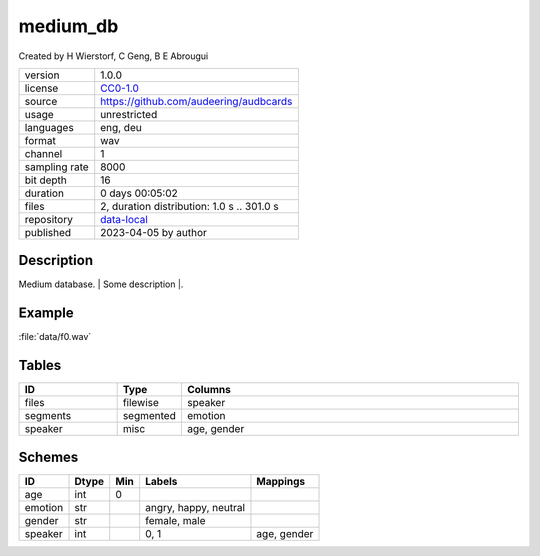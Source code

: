 .. _datasets-medium_db:

medium_db
---------

Created by H Wierstorf, C Geng, B E Abrougui

============= ======================
version       1.0.0
license       `CC0-1.0 <https://creativecommons.org/publicdomain/zero/1.0/>`__
source        https://github.com/audeering/audbcards
usage         unrestricted
languages     eng, deu
format        wav
channel       1
sampling rate 8000
bit depth     16
duration      0 days 00:05:02
files         2, duration distribution: 1.0 s .. 301.0 s
repository    `data-local <.../data-local/medium_db>`__
published     2023-04-05 by author
============= ======================

Description
^^^^^^^^^^^

Medium database. \| Some description \|.

Example
^^^^^^^

:file:`data/f0.wav`

.. image:: ./medium_db/medium_db-1.0.0-player.png

.. raw:: html

    <p><audio controls src="./medium_db/data/f0.wav"></audio></p>

Tables
^^^^^^

.. csv-table::
    :header-rows: 1
    :widths: 20, 10, 70

    "ID", "Type", "Columns"
    "files", "filewise", "speaker"
    "segments", "segmented", "emotion"
    "speaker", "misc", "age, gender"

Schemes
^^^^^^^

.. csv-table::
    :header-rows: 1

    "ID", "Dtype", "Min", "Labels", "Mappings"
    "age", "int", "0", "", ""
    "emotion", "str", "", "angry, happy, neutral", ""
    "gender", "str", "", "female, male", ""
    "speaker", "int", "", "0, 1", "age, gender"
